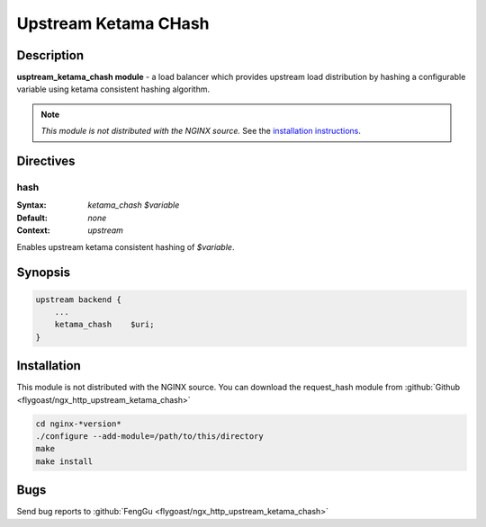 
.. meta::
   :description: The Upstream Ketama CHash module provides upstream load distribution by hashing a configurable variable using ketama consistent hashing algorithm.

Upstream Ketama CHash
=====================

Description
-----------
**usptream_ketama_chash module** - a load balancer which provides upstream load distribution by hashing a configurable variable using ketama consistent hashing algorithm. 

.. note:: *This module is not distributed with the NGINX source.* See the `installation instructions <ketama_chash.installation_>`_.



Directives
----------

hash
^^^^
:Syntax: *ketama_chash $variable*
:Default: *none*
:Context: *upstream*

Enables upstream ketama consistent hashing of *$variable*.



Synopsis
--------

.. code-block:: nginx

  upstream backend {
      ...
      ketama_chash    $uri;
  }



.. _ketama_chash.installation:

Installation
------------
This module is not distributed with the NGINX source. You can download the request_hash module from :github:`Github <flygoast/ngx_http_upstream_ketama_chash>`

.. code-block:: bash

  cd nginx-*version*
  ./configure --add-module=/path/to/this/directory
  make
  make install



Bugs
----
Send bug reports to :github:`FengGu <flygoast/ngx_http_upstream_ketama_chash>`
